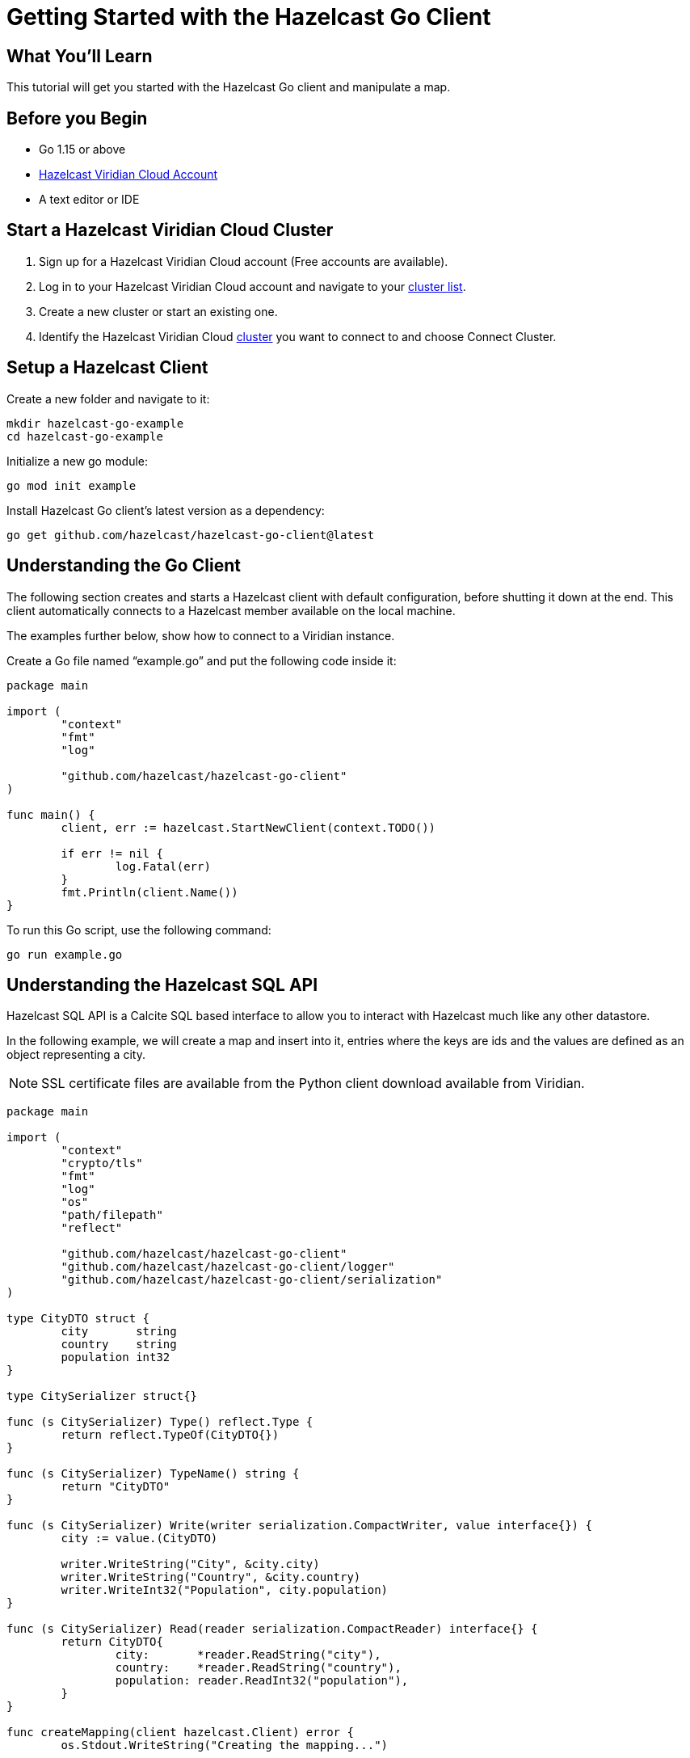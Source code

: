 = Getting Started with the Hazelcast Go Client
:page-layout: tutorial
:page-product: platform
:page-categories: Caching, Getting Started
:page-lang: go
:page-est-time: 5-10 mins
:description: This tutorial will get you started with the Hazelcast Go client and manipulate a map.

== What You'll Learn

{description}

== Before you Begin

* Go 1.15 or above
* https://hazelcast.com/products/viridian/[Hazelcast Viridian Cloud Account]
* A text editor or IDE

== Start a Hazelcast Viridian Cloud Cluster

1. Sign up for a Hazelcast Viridian Cloud account (Free accounts are available).
2. Log in to your Hazelcast Viridian Cloud account and navigate to your https://viridian.hazelcast.com[cluster list].
3. Create a new cluster or start an existing one.
4. Identify the Hazelcast Viridian Cloud https://viridian.hazelcast.com[cluster] you want to connect to and choose Connect Cluster.

== Setup a Hazelcast Client

Create a new folder and navigate to it:

[source]
----
mkdir hazelcast-go-example
cd hazelcast-go-example
----

Initialize a new go module:

[source,bash]
----
go mod init example
----

Install Hazelcast Go client's latest version as a dependency:

[source,bash]
----
go get github.com/hazelcast/hazelcast-go-client@latest
----

== Understanding the Go Client

The following section creates and starts a Hazelcast client with default configuration, before shutting it down at the end.
This client automatically connects to a Hazelcast member available on the local machine.

The examples further below, show how to connect to a Viridian instance.

Create a Go file named “example.go” and put the following code inside it:

[source,go]
----
package main

import (
	"context"
	"fmt"
	"log"

	"github.com/hazelcast/hazelcast-go-client"
)

func main() {
	client, err := hazelcast.StartNewClient(context.TODO())

	if err != nil {
		log.Fatal(err)
	}
	fmt.Println(client.Name())
}
----

To run this Go script, use the following command:

[source,bash]
----
go run example.go
----

== Understanding the Hazelcast SQL API

Hazelcast SQL API is a Calcite SQL based interface to allow you to interact with Hazelcast much like any other datastore.

In the following example, we will create a map and insert into it, entries where the keys are ids and the values are defined as an object representing a city.

NOTE: SSL certificate files are available from the Python client download available from Viridian.

[source,go]
----
package main

import (
	"context"
	"crypto/tls"
	"fmt"
	"log"
	"os"
	"path/filepath"
	"reflect"

	"github.com/hazelcast/hazelcast-go-client"
	"github.com/hazelcast/hazelcast-go-client/logger"
	"github.com/hazelcast/hazelcast-go-client/serialization"
)

type CityDTO struct {
	city       string
	country    string
	population int32
}

type CitySerializer struct{}

func (s CitySerializer) Type() reflect.Type {
	return reflect.TypeOf(CityDTO{})
}

func (s CitySerializer) TypeName() string {
	return "CityDTO"
}

func (s CitySerializer) Write(writer serialization.CompactWriter, value interface{}) {
	city := value.(CityDTO)

	writer.WriteString("City", &city.city)
	writer.WriteString("Country", &city.country)
	writer.WriteInt32("Population", city.population)
}

func (s CitySerializer) Read(reader serialization.CompactReader) interface{} {
	return CityDTO{
		city:       *reader.ReadString("city"),
		country:    *reader.ReadString("country"),
		population: reader.ReadInt32("population"),
	}
}

func createMapping(client hazelcast.Client) error {
	os.Stdout.WriteString("Creating the mapping...")

	// Mapping is required for your distributed map to be queried over SQL.
	// See: https://docs.hazelcast.com/hazelcast/latest/sql/mapping-to-maps
	mappingQuery := fmt.Sprintf(`
        CREATE OR REPLACE MAPPING
        cities (
            __key INT,
            country VARCHAR,
            city VARCHAR,
            population INT) TYPE IMAP
        OPTIONS (
            'keyFormat' = 'int',
            'valueFormat' = 'compact',
            'valueCompactTypeName' = 'CityDTO')
    `)

	result, err := client.SQL().Execute(context.Background(), mappingQuery)
	if err != nil {
		return err
	}

	os.Stdout.WriteString("OK.\n")
	return result.Close()
}

func populateCities(client hazelcast.Client) error {
	os.Stdout.WriteString("Inserting data...")

	// Mapping is required for your distributed map to be queried over SQL.
	// See: https://docs.hazelcast.com/hazelcast/latest/sql/mapping-to-maps
	insertQuery := fmt.Sprintf(`
		INSERT INTO cities
		(__key, city, country, population) VALUES
		(1, 'London', 'United Kingdom', 9540576),
		(2, 'Manchester', 'United Kingdom', 2770434),
		(3, 'New York', 'United States', 19223191),
		(4, 'Los Angeles', 'United States', 3985520),
		(5, 'Istanbul', 'Türkiye', 15636243),
		(6, 'Ankara', 'Türkiye', 5309690),
		(7, 'Sao Paulo ', 'Brazil', 22429800)
    `)

	result, err := client.SQL().Execute(context.Background(), "DELETE from cities")
	if err != nil {
		return err
	}
	result, err = client.SQL().Execute(context.Background(), insertQuery)
	if err != nil {
		return err
	}

	os.Stdout.WriteString("OK.\n")
	return result.Close()
}

func fetchCities(client hazelcast.Client) error {
	os.Stdout.WriteString("Fetching cities...")

	result, err := client.SQL().Execute(context.Background(), "SELECT __key, this FROM cities")
	if err != nil {
		return err
	}

	os.Stdout.WriteString("OK.\n")
	os.Stdout.WriteString("--Results of SELECT __key, this FROM cities\n")
	os.Stdout.WriteString(fmt.Sprintf("| %4s | %20s | %20s | %15s |\n", "id", "country", "city", "population"))

	iter, err := result.Iterator()
	for iter.HasNext() {
		row, err := iter.Next()

		key, err := row.Get(0)
		cityDTO, err := row.Get(1)

		os.Stdout.WriteString(fmt.Sprintf("| %4d | %20s | %20s | %15d |\n", key.(int32), cityDTO.(CityDTO).country, cityDTO.(CityDTO).city, cityDTO.(CityDTO).population))

		if err != nil {
			return err
		}
	}

	os.Stdout.WriteString("\n!! Hint !! You can execute your SQL queries on your Viridian cluster over the management center. \n 1. Go to 'Management Center' of your Hazelcast Viridian cluster. \n 2. Open the 'SQL Browser'. \n 3. Try to execute 'SELECT * FROM cities'.\n")
	return result.Close()
}

///////////////////////////////////////////////////////

func main() {

	// Connection details for cluster
	config := hazelcast.Config{}
	config.Cluster.Name = "<CLUSTER_NAME>"

	config.Cluster.Cloud.Enabled = true
	config.Cluster.Cloud.Token = "<YOUR_DISCOVERY_TOKEN>"

	config.Cluster.Network.SSL.Enabled = true
	config.Cluster.Network.SSL.SetTLSConfig(&tls.Config{ServerName: "hazelcast.cloud"})

	caFile, err := filepath.Abs("./ca.pem")
	certFile, err := filepath.Abs("./cert.pem")
	keyFile, err := filepath.Abs("./key.pem")

	config.Cluster.Network.SSL.SetCAPath(caFile)
	config.Cluster.Network.SSL.AddClientCertAndEncryptedKeyPath(certFile, keyFile, "<CERTIFICATE_PASSWORD>")

	// Register Compact Serializers
	config.Serialization.Compact.SetSerializers(CitySerializer{})

	// Other environment propreties
	config.Logger.Level = logger.FatalLevel

	// create the client and connect to the cluster
	client, err := hazelcast.StartNewClientWithConfig(context.TODO(), config)

	//
	createMapping(*client)
	populateCities(*client)
	fetchCities(*client)

	defer client.Shutdown(context.TODO())

	if err != nil {
		log.Fatal(err)
	}
}
----

== Summary

In this tutorial, you learned how to get started with Hazelcast Go Client and put data into a distributed map.

== See Also

There are a lot of things that you can do with the Go Client. For more, such as how you can query a map with predicates and SQL,
check out our https://github.com/hazelcast/hazelcast-go-client[Go Client repository] and our https://pkg.go.dev/github.com/hazelcast/hazelcast-go-client[Go API documentation] to better understand what is possible.

If you have any questions, suggestions, or feedback please do not hesitate to reach out to us via https://slack.hazelcast.com/[Hazelcast Community Slack].
Also, please take a look at https://github.com/hazelcast/hazelcast-go-client/issues[the issue list] if you would like to contribute to the client.
